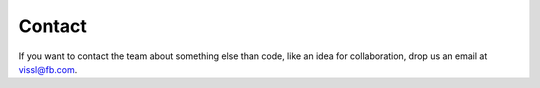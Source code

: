 Contact
========


If you want to contact the team about something else than code, like an idea for collaboration, drop us an email at vissl@fb.com.
